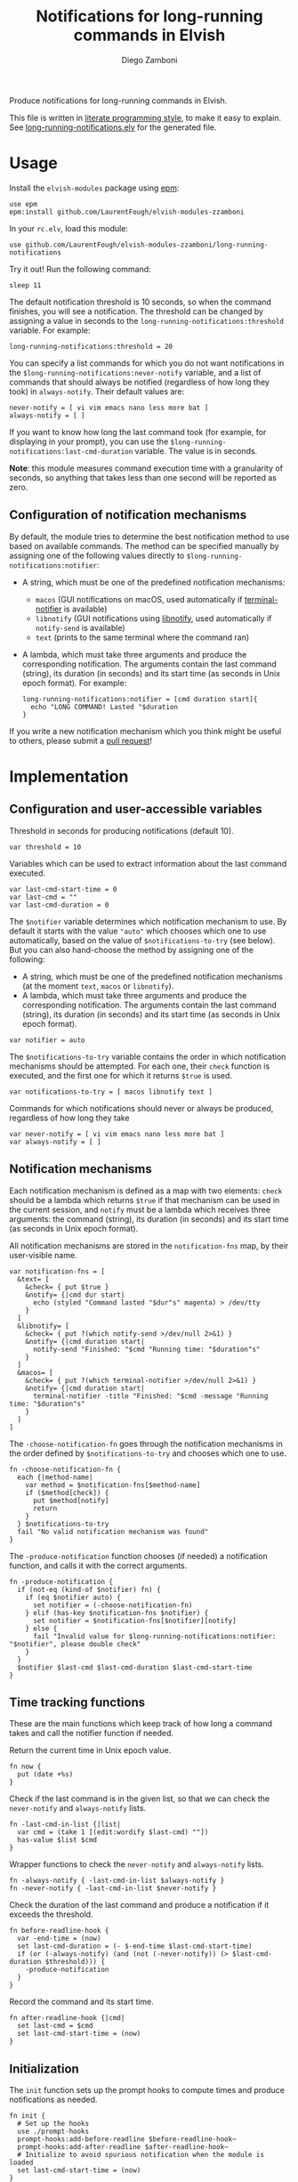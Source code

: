 #+title: Notifications for long-running commands in Elvish
#+author: Diego Zamboni
#+email: diego@zzamboni.org

#+name: module-summary
Produce notifications for long-running commands in Elvish.

This file is written in [[https://leanpub.com/lit-config][literate programming style]], to make it easy to explain. See [[file:long-running-notifications.elv][long-running-notifications.elv]] for the generated file.

* Table of Contents                                            :TOC:noexport:
- [[#usage][Usage]]
  - [[#configuration-of-notification-mechanisms][Configuration of notification mechanisms]]
- [[#implementation][Implementation]]
  - [[#configuration-and-user-accessible-variables][Configuration and user-accessible variables]]
  - [[#notification-mechanisms][Notification mechanisms]]
  - [[#time-tracking-functions][Time tracking functions]]
  - [[#initialization][Initialization]]

* Usage

Install the =elvish-modules= package using [[https://elvish.io/ref/epm.html][epm]]:

#+begin_src elvish
  use epm
  epm:install github.com/LaurentFough/elvish-modules-zzamboni
#+end_src

In your =rc.elv=, load this module:

#+begin_src elvish
  use github.com/LaurentFough/elvish-modules-zzamboni/long-running-notifications
#+end_src

Try it out! Run the following command:

#+begin_src elvish
  sleep 11
#+end_src

The default notification threshold is 10 seconds, so when the command finishes, you will see a notification. The threshold can be changed by assigning a value in seconds to the =long-running-notifications:threshold= variable. For example:

#+begin_src elvish
  long-running-notifications:threshold = 20
#+end_src

You can specify a list commands for which you do not want notifications in the =$long-running-notifications:never-notify= variable, and a list of commands that should always be notified (regardless of how long they took) in =always-notify=. Their default values are:

#+begin_src  elvish
  never-notify = [ vi vim emacs nano less more bat ]
  always-notify = [ ]
#+end_src

If you want to know how long the last command took (for example, for displaying in your prompt), you can use the =$long-running-notifications:last-cmd-duration= variable. The value is in seconds.

*Note*: this module measures command execution time with a granularity of seconds, so anything that takes less than one second will be reported as zero.

** Configuration of notification mechanisms

By default, the module tries to determine the best notification method to use based on available commands. The method can be specified manually by assigning one of the following values directly to =$long-running-notifications:notifier=:

- A string, which must be one of the predefined notification mechanisms:
  - =macos= (GUI notifications on macOS, used automatically if [[https://github.com/julienXX/terminal-notifier][terminal-notifier]] is available)
  - =libnotify= (GUI notifications using [[https://developer.gnome.org/libnotify/][libnotify]], used automatically if =notify-send= is available)
  - =text= (prints to the same terminal where the command ran)

- A lambda, which must take three arguments and produce the corresponding notification. The arguments contain the last command (string), its duration (in seconds) and its start time (as seconds in Unix epoch format). For example:

  #+begin_src elvish
    long-running-notifications:notifier = [cmd duration start]{
      echo "LONG COMMAND! Lasted "$duration
    }
  #+end_src

If you write a new notification mechanism which you think might be useful to others, please submit a [[https://github.com/LaurentFough/elvish-modules-zzamboni/pulls][pull request]]!

* Implementation
:PROPERTIES:
:header-args:elvish: :tangle (concat (file-name-sans-extension (buffer-file-name)) ".elv")
:header-args: :mkdirp yes :comments no
:END:

** Configuration and user-accessible variables

Threshold in seconds for producing notifications (default 10).

#+begin_src elvish
  var threshold = 10
#+end_src

Variables which can be used to extract information about the last command executed.

#+begin_src elvish
  var last-cmd-start-time = 0
  var last-cmd = ""
  var last-cmd-duration = 0
#+end_src

The =$notifier= variable determines which notification mechanism to use. By default it starts with the value ="auto"= which chooses which one to use automatically, based on the value of =$notifications-to-try= (see below). But you can also hand-choose the method by assigning one of the following:

- A string, which must be one of the predefined notification mechanisms (at the moment =text=, =macos= or =libnotify=).
- A lambda, which must take three arguments and produce the corresponding notification. The arguments contain the last command (string), its duration (in seconds) and its start time (as seconds in Unix epoch format).

#+begin_src elvish
  var notifier = auto
#+end_src

The =$notifications-to-try= variable contains the order in which notification mechanisms should be attempted. For each one, their =check= function is executed, and the first one for which it returns =$true= is used.

#+begin_src elvish
  var notifications-to-try = [ macos libnotify text ]
#+end_src

Commands for which notifications should never or always be produced, regardless of how long they take

#+begin_src  elvish
  var never-notify = [ vi vim emacs nano less more bat ]
  var always-notify = [ ]
#+end_src

** Notification mechanisms

Each notification mechanism is defined as a map with two elements: =check= should be a lambda which returns =$true= if that mechanism can be used in the current session, and =notify= must be a lambda which receives three arguments: the command (string), its duration (in seconds) and its start time (as seconds in Unix epoch format).

All notification mechanisms are stored in the =notification-fns= map, by their user-visible name.

#+begin_src elvish
  var notification-fns = [
    &text= [
      &check= { put $true }
      &notify= {|cmd dur start|
        echo (styled "Command lasted "$dur"s" magenta) > /dev/tty
      }
    ]
    &libnotify= [
      &check= { put ?(which notify-send >/dev/null 2>&1) }
      &notify= {|cmd duration start|
        notify-send "Finished: "$cmd "Running time: "$duration"s"
      }
    ]
    &macos= [
      &check= { put ?(which terminal-notifier >/dev/null 2>&1) }
      &notify= {|cmd duration start|
        terminal-notifier -title "Finished: "$cmd -message "Running time: "$duration"s"
      }
    ]
  ]
#+end_src

The =-choose-notification-fn= goes through the notification mechanisms in the order defined by =$notifications-to-try= and chooses which one to use.

#+begin_src elvish
  fn -choose-notification-fn {
    each {|method-name|
      var method = $notification-fns[$method-name]
      if ($method[check]) {
        put $method[notify]
        return
      }
    } $notifications-to-try
    fail "No valid notification mechanism was found"
  }
#+end_src

The =-produce-notification= function chooses (if needed) a notification function, and calls it with the correct arguments.

#+begin_src elvish
  fn -produce-notification {
    if (not-eq (kind-of $notifier) fn) {
      if (eq $notifier auto) {
        set notifier = (-choose-notification-fn)
      } elif (has-key $notification-fns $notifier) {
        set notifier = $notification-fns[$notifier][notify]
      } else {
        fail "Invalid value for $long-running-notifications:notifier: "$notifier", please double check"
      }
    }
    $notifier $last-cmd $last-cmd-duration $last-cmd-start-time
  }
#+end_src

** Time tracking functions

These are the main functions which keep track of how long a command takes and call the notifier function if needed.

Return the current time in Unix epoch value.

#+begin_src elvish
  fn now {
    put (date +%s)
  }
#+end_src

Check if  the last command is in the given list, so that we can check the =never-notify= and =always-notify= lists.

#+begin_src elvish
  fn -last-cmd-in-list {|list|
    var cmd = (take 1 [(edit:wordify $last-cmd) ""])
    has-value $list $cmd
  }
#+end_src

Wrapper functions to check the =never-notify= and =always-notify= lists.

#+begin_src elvish
  fn -always-notify { -last-cmd-in-list $always-notify }
  fn -never-notify { -last-cmd-in-list $never-notify }
#+end_src

Check the duration of the last command and produce a notification if it exceeds the threshold.

#+begin_src elvish
  fn before-readline-hook {
    var -end-time = (now)
    set last-cmd-duration = (- $-end-time $last-cmd-start-time)
    if (or (-always-notify) (and (not (-never-notify)) (> $last-cmd-duration $threshold))) {
      -produce-notification
    }
  }
#+end_src

Record the command and its start time.

#+begin_src elvish
  fn after-readline-hook {|cmd|
    set last-cmd = $cmd
    set last-cmd-start-time = (now)
  }
#+end_src

** Initialization

The =init= function sets up the prompt hooks to compute times and produce notifications as needed.

#+begin_src elvish
  fn init {
    # Set up the hooks
    use ./prompt-hooks
    prompt-hooks:add-before-readline $before-readline-hook~
    prompt-hooks:add-after-readline $after-readline-hook~
    # Initialize to avoid spurious notification when the module is loaded
    set last-cmd-start-time = (now)
  }
#+end_src

We call =init= automatically on module load.

#+begin_src elvish
  init
#+end_src
